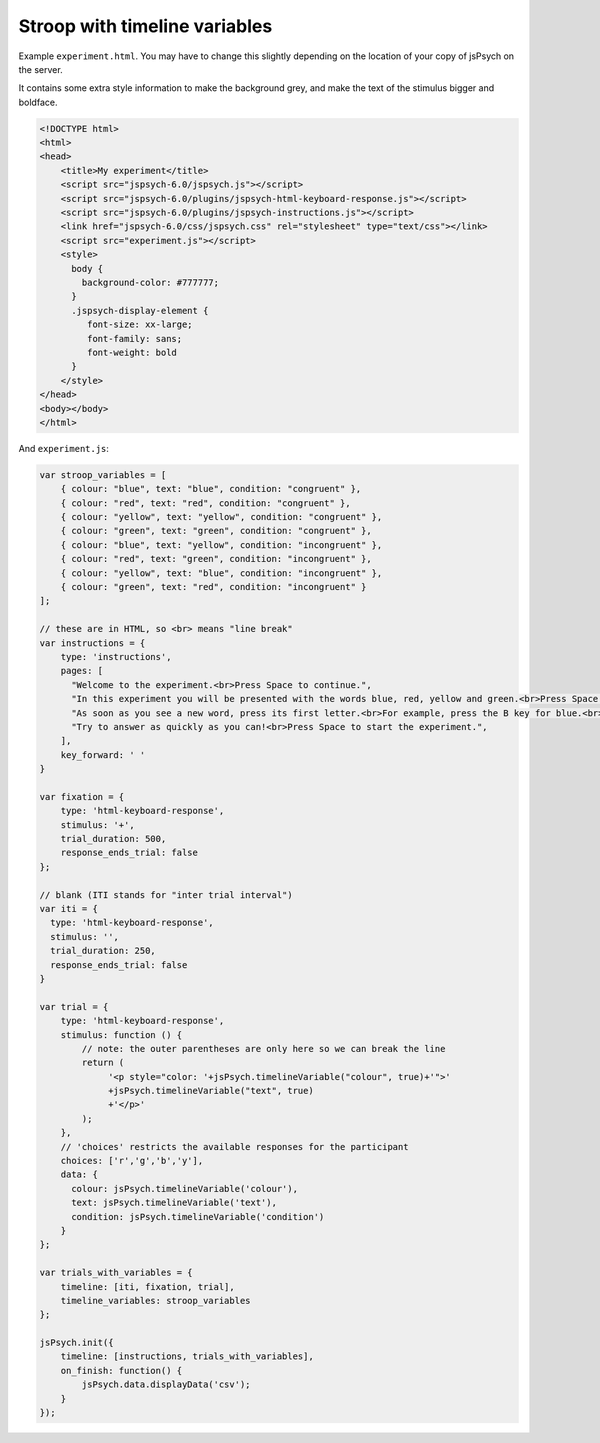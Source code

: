 .. _stroop_timeline_variables:

Stroop with timeline variables
==============================

Example ``experiment.html``. You may have to change this slightly
depending on the location of your copy of jsPsych on the server.

It contains some extra style information to make the background grey,
and make the text of the stimulus bigger and boldface.

.. code:: html

    <!DOCTYPE html>
    <html>
    <head>
        <title>My experiment</title>
        <script src="jspsych-6.0/jspsych.js"></script>
        <script src="jspsych-6.0/plugins/jspsych-html-keyboard-response.js"></script>
        <script src="jspsych-6.0/plugins/jspsych-instructions.js"></script>
        <link href="jspsych-6.0/css/jspsych.css" rel="stylesheet" type="text/css"></link>
        <script src="experiment.js"></script>
        <style>
          body {
            background-color: #777777;
          }
          .jspsych-display-element {
             font-size: xx-large;
             font-family: sans;
             font-weight: bold
          }
        </style>
    </head>
    <body></body>
    </html>


And ``experiment.js``:

.. code:: javascript

    var stroop_variables = [
        { colour: "blue", text: "blue", condition: "congruent" },
        { colour: "red", text: "red", condition: "congruent" },
        { colour: "yellow", text: "yellow", condition: "congruent" },
        { colour: "green", text: "green", condition: "congruent" },
        { colour: "blue", text: "yellow", condition: "incongruent" },
        { colour: "red", text: "green", condition: "incongruent" },
        { colour: "yellow", text: "blue", condition: "incongruent" },
        { colour: "green", text: "red", condition: "incongruent" }
    ];

    // these are in HTML, so <br> means "line break"
    var instructions = {
        type: 'instructions',
        pages: [
          "Welcome to the experiment.<br>Press Space to continue.",
          "In this experiment you will be presented with the words blue, red, yellow and green.<br>Press Space to continue.",
          "As soon as you see a new word, press its first letter.<br>For example, press the B key for blue.<br>Press Space to continue.",
          "Try to answer as quickly as you can!<br>Press Space to start the experiment.",
        ],
        key_forward: ' '
    }

    var fixation = {
        type: 'html-keyboard-response',
        stimulus: '+',
        trial_duration: 500,
        response_ends_trial: false
    };

    // blank (ITI stands for "inter trial interval")
    var iti = {
      type: 'html-keyboard-response',
      stimulus: '',
      trial_duration: 250,
      response_ends_trial: false
    }

    var trial = {
        type: 'html-keyboard-response',
        stimulus: function () {
            // note: the outer parentheses are only here so we can break the line
            return (
                 '<p style="color: '+jsPsych.timelineVariable("colour", true)+'">'
                 +jsPsych.timelineVariable("text", true)
                 +'</p>'
            );
        },
        // 'choices' restricts the available responses for the participant
        choices: ['r','g','b','y'],
        data: {
          colour: jsPsych.timelineVariable('colour'),
          text: jsPsych.timelineVariable('text'),
          condition: jsPsych.timelineVariable('condition')
        }
    };

    var trials_with_variables = {
        timeline: [iti, fixation, trial],
        timeline_variables: stroop_variables
    };

    jsPsych.init({
        timeline: [instructions, trials_with_variables],
        on_finish: function() {
            jsPsych.data.displayData('csv');
        }
    });
